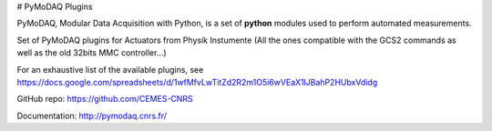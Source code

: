 # PyMoDAQ Plugins

PyMoDAQ, Modular Data Acquisition with Python, is a set of **python** modules used to perform automated measurements. 

Set of PyMoDAQ plugins for Actuators from Physik Instumente (All the ones compatible with the GCS2 commands as well as the old 32bits MMC controller...)

For an exhaustive list of the available plugins, see https://docs.google.com/spreadsheets/d/1wfMfvLwTitZd2R2m1O5i6wVEaX1lJBahP2HUbxVdidg

GitHub repo: https://github.com/CEMES-CNRS

Documentation: http://pymodaq.cnrs.fr/

